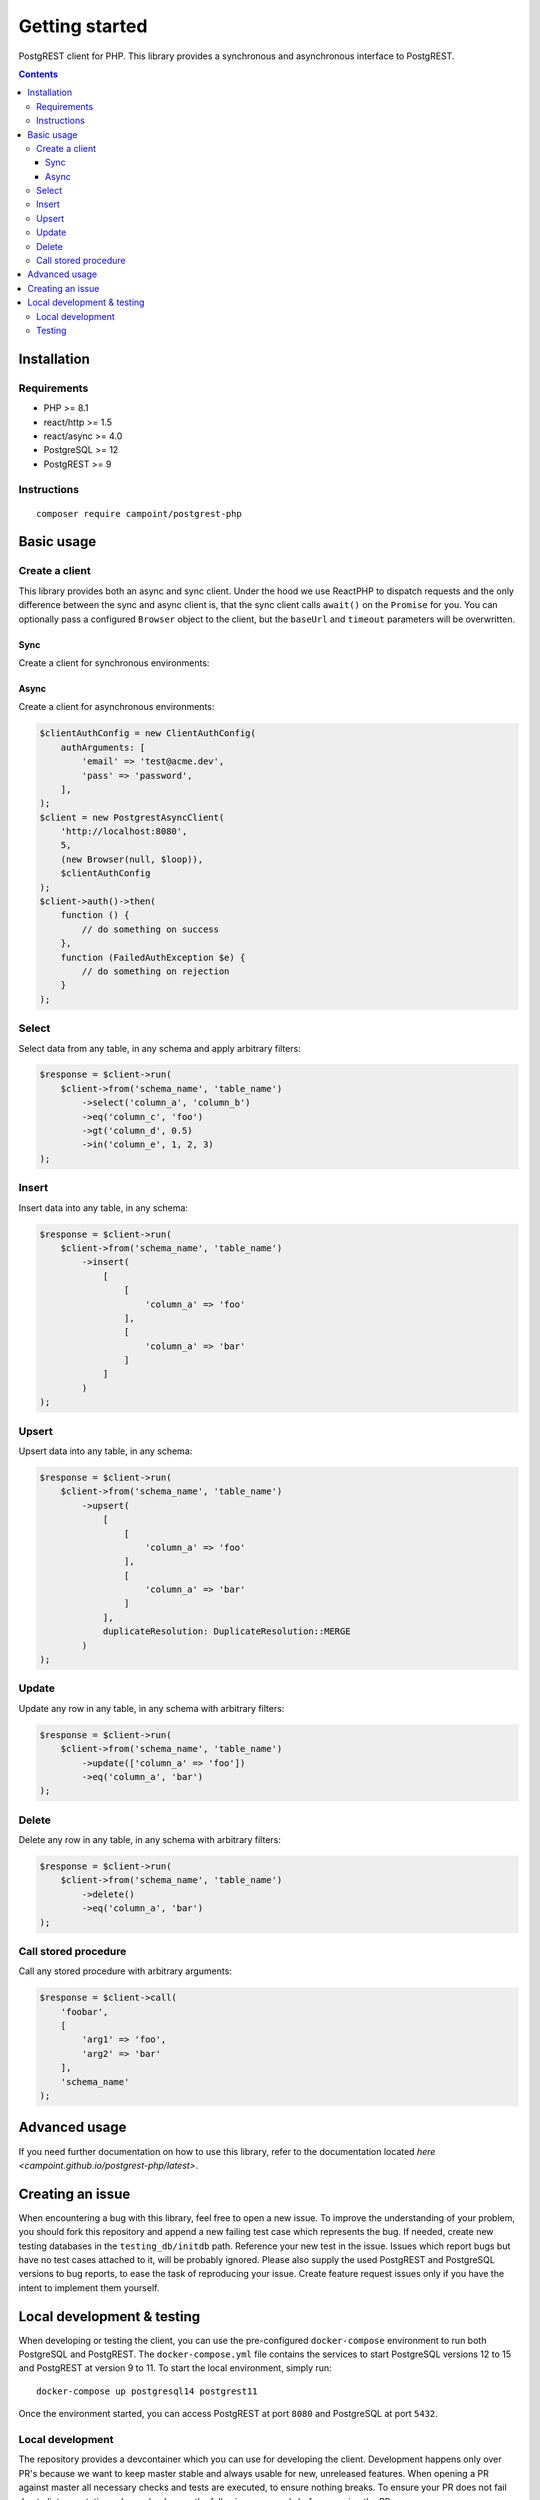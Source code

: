Getting started
===============

PostgREST client for PHP. This library provides a synchronous and
asynchronous interface to PostgREST.

.. contents::

Installation
------------

Requirements
~~~~~~~~~~~~

-  PHP >= 8.1
-  react/http >= 1.5
-  react/async >= 4.0
-  PostgreSQL >= 12
-  PostgREST >= 9

Instructions
~~~~~~~~~~~~

::

    composer require campoint/postgrest-php

Basic usage
-----------

Create a client
~~~~~~~~~~~~~~~

This library provides both an async and sync client. Under the hood we
use ReactPHP to dispatch requests and the only difference between the
sync and async client is, that the sync client calls ``await()`` on the
``Promise`` for you. You can optionally pass a configured ``Browser``
object to the client, but the ``baseUrl`` and ``timeout`` parameters
will be overwritten.

Sync
^^^^

Create a client for synchronous environments:

.. code:: php
    $clientAuthConfig = new ClientAuthConfig(
        authArguments: [
            'email' => 'test@acme.dev',
            'pass' => 'password',
        ],
    );
    $client = new PostgrestSyncClient(
        'http://localhost:8080',
        5,
        clientAuthConfig: $clientAuthConfig
    );
    try {
        $client->auth();
    } catch (FailedAuthException $e) {
       // do something
    }

Async
^^^^^

Create a client for asynchronous environments:

.. code:: php

    $clientAuthConfig = new ClientAuthConfig(
        authArguments: [
            'email' => 'test@acme.dev',
            'pass' => 'password',
        ],
    );
    $client = new PostgrestAsyncClient(
        'http://localhost:8080',
        5,
        (new Browser(null, $loop)),
        $clientAuthConfig
    );
    $client->auth()->then(
        function () {
            // do something on success
        },
        function (FailedAuthException $e) {
            // do something on rejection
        }
    );

Select
~~~~~~

Select data from any table, in any schema and apply arbitrary filters:

.. code:: php

    $response = $client->run(
        $client->from('schema_name', 'table_name')
            ->select('column_a', 'column_b')
            ->eq('column_c', 'foo')
            ->gt('column_d', 0.5)
            ->in('column_e', 1, 2, 3)
    );

Insert
~~~~~~

Insert data into any table, in any schema:

.. code:: php

    $response = $client->run(
        $client->from('schema_name', 'table_name')
            ->insert(
                [
                    [
                        'column_a' => 'foo'
                    ],
                    [
                        'column_a' => 'bar'
                    ]
                ]
            )
    );

Upsert
~~~~~~

Upsert data into any table, in any schema:

.. code:: php

    $response = $client->run(
        $client->from('schema_name', 'table_name')
            ->upsert(
                [
                    [
                        'column_a' => 'foo'
                    ],
                    [
                        'column_a' => 'bar'
                    ]
                ],
                duplicateResolution: DuplicateResolution::MERGE
            )
    );

Update
~~~~~~

Update any row in any table, in any schema with arbitrary filters:

.. code:: php

    $response = $client->run(
        $client->from('schema_name', 'table_name')
            ->update(['column_a' => 'foo'])
            ->eq('column_a', 'bar')
    );

Delete
~~~~~~

Delete any row in any table, in any schema with arbitrary filters:

.. code:: php

    $response = $client->run(
        $client->from('schema_name', 'table_name')
            ->delete()
            ->eq('column_a', 'bar')
    );

Call stored procedure
~~~~~~~~~~~~~~~~~~~~~

Call any stored procedure with arbitrary arguments:

.. code:: php

    $response = $client->call(
        'foobar',
        [
            'arg1' => 'foo',
            'arg2' => 'bar'
        ],
        'schema_name'
    );

Advanced usage
--------------

If you need further documentation on how to use this library, refer to
the documentation located `here <campoint.github.io/postgrest-php/latest>`.

Creating an issue
-----------------

When encountering a bug with this library, feel free to open a new
issue. To improve the understanding of your problem, you should fork
this repository and append a new failing test case which represents the
bug. If needed, create new testing databases in the
``testing_db/initdb`` path. Reference your new test in the issue. Issues
which report bugs but have no test cases attached to it, will be
probably ignored. Please also supply the used PostgREST and PostgreSQL
versions to bug reports, to ease the task of reproducing your issue.
Create feature request issues only if you have the intent to implement
them yourself.

Local development & testing
---------------------------

When developing or testing the client, you can use the pre-configured
``docker-compose`` environment to run both PostgreSQL and PostgREST. The
``docker-compose.yml`` file contains the services to start PostgreSQL
versions 12 to 15 and PostgREST at version 9 to 11. To start the local
environment, simply run:

::

    docker-compose up postgresql14 postgrest11

Once the environment started, you can access PostgREST at port ``8080``
and PostgreSQL at port ``5432``.

Local development
~~~~~~~~~~~~~~~~~

The repository provides a devcontainer which you can use for developing
the client. Development happens only over PR's because we want to keep
master stable and always usable for new, unreleased features. When
opening a PR against master all necessary checks and tests are executed,
to ensure nothing breaks. To ensure your PR does not fail due to linter
or static analyzer checks, run the following commands before opening the
PR:

::

    composer ci-ready

Testing
~~~~~~~

This client is integration tested using ``docker-compose`` to run the
needed dependencies. To run the tests locally, run these steps:

::

    docker-compose up -d postgresql14 postgrest11
    composer test


